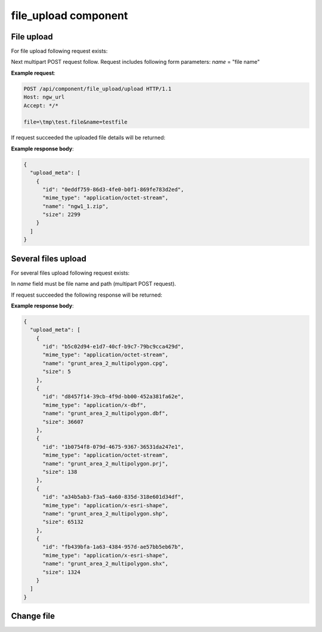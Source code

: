 .. sectionauthor:: Dmitry Baryshnikov <dmitry.baryshnikov@nextgis.ru>

.. _ngw_file_upload:

file_upload component
=====================

File upload
--------------

For file upload following request exists:

..  http:post:: /api/component/file_upload/upload

    File upload request
    
    :form file: file path
    :form name: file name

Next multipart POST request follow. Request includes following form parameters:
`name` = "file name"

**Example request**:

.. sourcecode:: http

   POST /api/component/file_upload/upload HTTP/1.1
   Host: ngw_url
   Accept: */*
   
   file=\tmp\test.file&name=testfile
   

If request succeeded the uploaded file details will be returned:

**Example response body**:
    
.. sourcecode:: json 

    {
      "upload_meta": [
        {
          "id": "0eddf759-86d3-4fe0-b0f1-869fe783d2ed", 
          "mime_type": "application/octet-stream", 
          "name": "ngw1_1.zip", 
          "size": 2299
        }
      ]
    }

Several files upload
--------------------------

For several files upload following request exists:

..  http:post:: /api/component/file_upload/upload

    Several files upload request

    :form name: must be "files[]"

In `name` field must be file name and path (multipart POST request). 

If request succeeded the following response will be returned:
    
**Example response body**:
    
.. sourcecode:: json 

    {
      "upload_meta": [
        {
          "id": "b5c02d94-e1d7-40cf-b9c7-79bc9cca429d", 
          "mime_type": "application/octet-stream", 
          "name": "grunt_area_2_multipolygon.cpg", 
          "size": 5
        }, 
        {
          "id": "d8457f14-39cb-4f9d-bb00-452a381fa62e", 
          "mime_type": "application/x-dbf", 
          "name": "grunt_area_2_multipolygon.dbf", 
          "size": 36607
        }, 
        {
          "id": "1b0754f8-079d-4675-9367-36531da247e1", 
          "mime_type": "application/octet-stream", 
          "name": "grunt_area_2_multipolygon.prj", 
          "size": 138
        }, 
        {
          "id": "a34b5ab3-f3a5-4a60-835d-318e601d34df", 
          "mime_type": "application/x-esri-shape", 
          "name": "grunt_area_2_multipolygon.shp", 
          "size": 65132
        }, 
        {
          "id": "fb439bfa-1a63-4384-957d-ae57bb5eb67b", 
          "mime_type": "application/x-esri-shape", 
          "name": "grunt_area_2_multipolygon.shx", 
          "size": 1324
        }
      ]
    }

Change file
---------------

..  http:put:: /api/component/file_upload/upload


